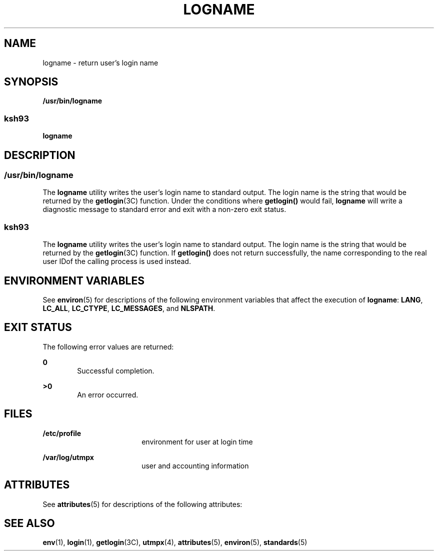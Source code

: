 .\"
.\" Sun Microsystems, Inc. gratefully acknowledges The Open Group for
.\" permission to reproduce portions of its copyrighted documentation.
.\" Original documentation from The Open Group can be obtained online at
.\" http://www.opengroup.org/bookstore/.
.\"
.\" The Institute of Electrical and Electronics Engineers and The Open
.\" Group, have given us permission to reprint portions of their
.\" documentation.
.\"
.\" In the following statement, the phrase ``this text'' refers to portions
.\" of the system documentation.
.\"
.\" Portions of this text are reprinted and reproduced in electronic form
.\" in the SunOS Reference Manual, from IEEE Std 1003.1, 2004 Edition,
.\" Standard for Information Technology -- Portable Operating System
.\" Interface (POSIX), The Open Group Base Specifications Issue 6,
.\" Copyright (C) 2001-2004 by the Institute of Electrical and Electronics
.\" Engineers, Inc and The Open Group.  In the event of any discrepancy
.\" between these versions and the original IEEE and The Open Group
.\" Standard, the original IEEE and The Open Group Standard is the referee
.\" document.  The original Standard can be obtained online at
.\" http://www.opengroup.org/unix/online.html.
.\"
.\" This notice shall appear on any product containing this material.
.\"
.\" The contents of this file are subject to the terms of the
.\" Common Development and Distribution License (the "License").
.\" You may not use this file except in compliance with the License.
.\"
.\" You can obtain a copy of the license at usr/src/OPENSOLARIS.LICENSE
.\" or http://www.opensolaris.org/os/licensing.
.\" See the License for the specific language governing permissions
.\" and limitations under the License.
.\"
.\" When distributing Covered Code, include this CDDL HEADER in each
.\" file and include the License file at usr/src/OPENSOLARIS.LICENSE.
.\" If applicable, add the following below this CDDL HEADER, with the
.\" fields enclosed by brackets "[]" replaced with your own identifying
.\" information: Portions Copyright [yyyy] [name of copyright owner]
.\"
.\"
.\" Copyright 1989 AT&T
.\" Copyright (c) 1992, X/Open Company Limited.  All Rights Reserved.
.\" Portions Copyright (c) 2009, Sun Microsystems, Inc.  All Rights Reserved
.\"
.TH LOGNAME 1 "Aug 11, 2009"
.SH NAME
logname \- return user's login name
.SH SYNOPSIS
.LP
.nf
\fB/usr/bin/logname\fR
.fi

.SS "ksh93"
.sp
.LP
\fBlogname\fR
.SH DESCRIPTION
.SS "/usr/bin/logname"
.sp
.LP
The \fBlogname\fR utility writes the user's login name to standard output. The
login name is the string that would be returned by the \fBgetlogin\fR(3C)
function. Under the conditions where \fBgetlogin()\fR would fail, \fBlogname\fR
will write a diagnostic message to standard error and exit with a non-zero exit
status.
.SS "ksh93"
.sp
.LP
The \fBlogname\fR utility writes the user's login name to standard output. The
login name is the string that would be returned by the \fBgetlogin\fR(3C)
function. If \fBgetlogin()\fR does not return successfully, the name
corresponding to the real user IDof the calling process is used instead.
.SH ENVIRONMENT VARIABLES
.sp
.LP
See \fBenviron\fR(5) for descriptions of the following environment variables
that affect the execution of \fBlogname\fR: \fBLANG\fR, \fBLC_ALL\fR,
\fBLC_CTYPE\fR, \fBLC_MESSAGES\fR, and \fBNLSPATH\fR.
.SH EXIT STATUS
.sp
.LP
The following error values are returned:
.sp
.ne 2
.na
\fB\fB0\fR\fR
.ad
.RS 6n
Successful completion.
.RE

.sp
.ne 2
.na
\fB\fB>0\fR\fR
.ad
.RS 6n
An error occurred.
.RE

.SH FILES
.sp
.ne 2
.na
\fB\fB/etc/profile\fR\fR
.ad
.RS 18n
environment for user at login time
.RE

.sp
.ne 2
.na
\fB\fB/var/log/utmpx\fR\fR
.ad
.RS 18n
user and accounting information
.RE

.SH ATTRIBUTES
.sp
.LP
See \fBattributes\fR(5) for descriptions of the following attributes:
.sp

.sp
.TS
box;
c | c
l | l .
ATTRIBUTE TYPE	ATTRIBUTE VALUE
_
Interface Stability	Committed
_
Standard	See \fBstandards\fR(5).
.TE

.SH SEE ALSO
.sp
.LP
\fBenv\fR(1), \fBlogin\fR(1), \fBgetlogin\fR(3C), \fButmpx\fR(4),
\fBattributes\fR(5), \fBenviron\fR(5), \fBstandards\fR(5)

